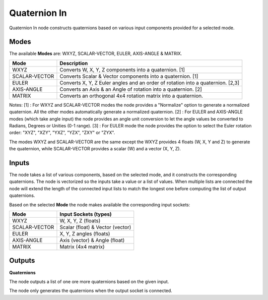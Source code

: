 Quaternion In
-------------

Quaternion In node constructs quaternions based on various input components provided for a selected mode.


Modes
=====

The available **Modes** are: WXYZ, SCALAR-VECTOR, EULER, AXIS-ANGLE & MATRIX.

+---------------+----------------------------------------------------------------+
| Mode          | Description                                                    |
+===============+================================================================+
| WXYZ          | Converts W, X, Y, Z components into a quaternion. [1]          |
+---------------+----------------------------------------------------------------+
| SCALAR-VECTOR | Converts Scalar & Vector components into a quaternion. [1]     |
+---------------+----------------------------------------------------------------+
| EULER         | Converts X, Y, Z Euler angles and an order of rotation         |
|               | into a quaternion. [2,3]                                       |
+---------------+----------------------------------------------------------------+
| AXIS-ANGLE    | Converts an Axis & an Angle of rotation into a quaternion. [2] |
+---------------+----------------------------------------------------------------+
| MATRIX        | Converts an orthogonal 4x4 rotation matrix into a quaternion.  |
+---------------+----------------------------------------------------------------+

Notes:
[1] : For WXYZ and SCALAR-VECTOR modes the node provides a "Normalize" option to generate a normalized quaternion. All the other modes automatically generate a normalized quaternion.
[2] : For EULER and AXIS-ANGLE modes (which take angle input) the node provides an
angle unit conversion to let the angle values be converted to Radians, Degrees or Unities (0-1 range).
[3] : For EULER mode the node provides the option to select the Euler rotation order:
"XYZ", "XZY", "YXZ", "YZX", "ZXY" or "ZYX".

The modes WXYZ and SCALAR-VECTOR are the same except the WXYZ provides 4 floats (W, X, Y and Z) to generate the quaternion, while SCALAR-VECTOR provides a scalar (W) and a vector (X, Y, Z).

Inputs
======

The node takes a list of various components, based on the selected mode, and it
constructs the corresponding quaternions. The node is vectorized so the inputs take
a value or a list of values. When multiple lists are connected the node will
extend the length of the connected input lists to match the longest one before computing the list of output quaternions.

Based on the selected **Mode** the node makes available the corresponding input sockets:

+---------------+----------------------------------+
| Mode          | Input Sockets (types)            |
+===============+==================================+
| WXYZ          | W, X, Y, Z  (floats)             |
+---------------+----------------------------------+
| SCALAR-VECTOR | Scalar (float) & Vector (vector) |
+---------------+----------------------------------+
| EULER         | X, Y, Z angles (floats)          |
+---------------+----------------------------------+
| AXIS-ANGLE    | Axis (vector) & Angle (float)    |
+---------------+----------------------------------+
| MATRIX        | Matrix (4x4 matrix)              |
+---------------+----------------------------------+


Outputs
=======

**Quaternions**

The node outputs a list of one ore more quaternions based on the given input.

The node only generates the quaternions when the output socket is connected.

